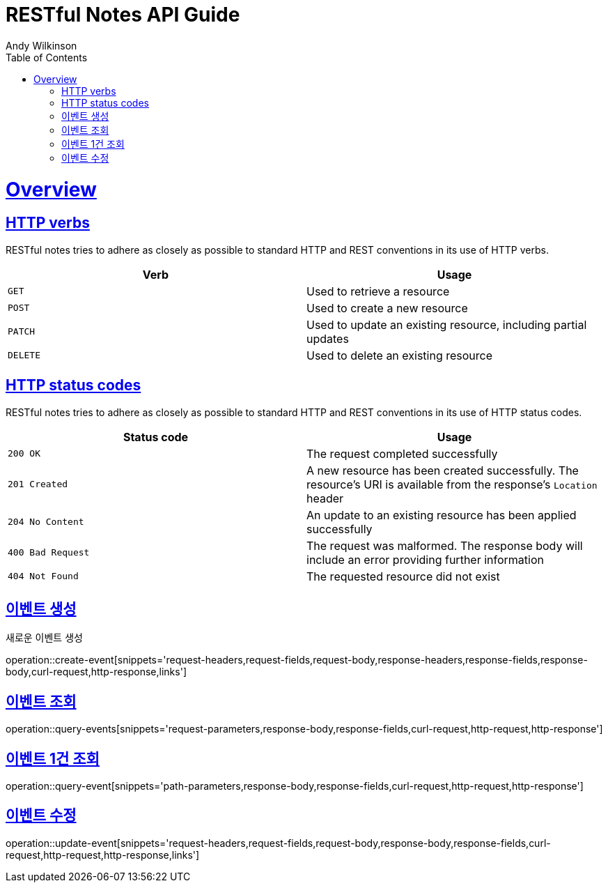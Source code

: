 = RESTful Notes API Guide
Andy Wilkinson;
:doctype: book
:icons: font
:source-highlighter: highlightjs
:toc: left
:toclevels: 4
:sectlinks:
:operation-curl-request-title: Example request
:operation-http-response-title: Example response

[[overview]]
= Overview

[[overview-http-verbs]]
== HTTP verbs

RESTful notes tries to adhere as closely as possible to standard HTTP and REST conventions in its
use of HTTP verbs.

|===
| Verb | Usage

| `GET`
| Used to retrieve a resource

| `POST`
| Used to create a new resource

| `PATCH`
| Used to update an existing resource, including partial updates

| `DELETE`
| Used to delete an existing resource
|===

[[overview-http-status-codes]]
== HTTP status codes

RESTful notes tries to adhere as closely as possible to standard HTTP and REST conventions in its
use of HTTP status codes.

|===
| Status code | Usage

| `200 OK`
| The request completed successfully

| `201 Created`
| A new resource has been created successfully. The resource's URI is available from the response's
`Location` header

| `204 No Content`
| An update to an existing resource has been applied successfully

| `400 Bad Request`
| The request was malformed. The response body will include an error providing further information

| `404 Not Found`
| The requested resource did not exist
|===

[[resources-create-event]]
== 이벤트 생성

새로운 이벤트 생성

operation::create-event[snippets='request-headers,request-fields,request-body,response-headers,response-fields,response-body,curl-request,http-response,links']

[[resources-query-events]]
== 이벤트 조회

operation::query-events[snippets='request-parameters,response-body,response-fields,curl-request,http-request,http-response']

[[resource-query-event]]
== 이벤트 1건 조회

operation::query-event[snippets='path-parameters,response-body,response-fields,curl-request,http-request,http-response']

[[resource-update-event]]
== 이벤트 수정

operation::update-event[snippets='request-headers,request-fields,request-body,response-body,response-fields,curl-request,http-request,http-response,links']